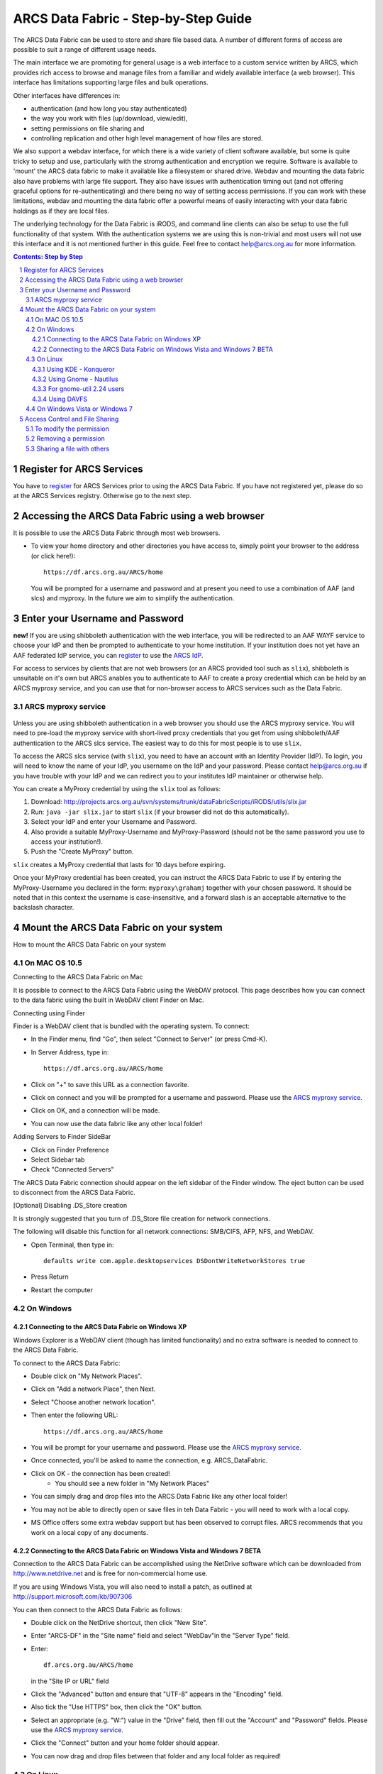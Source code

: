 .. vim: set tw=78 ts=4 sw=4 et ft=rst:
.. $Id$
.. $HeadURL$

=====================================
ARCS Data Fabric - Step-by-Step Guide
=====================================

.. sectnum::

.. .. rubric:: Step by Step Guide to get started using the ARCS Data Fabric.

The ARCS Data Fabric can be used to store and share file based data.  A number
of different forms of access are possible to suit a range of different usage needs.

The main interface we are promoting for general usage is a web interface to a
custom service written by ARCS, which provides rich access to browse and
manage files from a familiar and widely available interface (a web browser).
This interface has limitations supporting large files and bulk operations.

Other interfaces have differences in:

* authentication (and how long you stay authenticated)
* the way you work with files (up/download, view/edit),
* setting permissions on file sharing and
* controlling replication and other high level management of how files are stored.

.. See `known issues <http://www.arcs.org.au/products-services/data-services/arcs-data-fabric-1/arcs-data-fabric-1>`_.

We also support a webdav interface, for which there is a wide variety of client
software available, but some is quite tricky to setup and use, particularly
with the stromg authentication and encryption we require.  Software is
available to 'mount' the ARCS data fabric to make it available like a
filesystem or shared drive. Webdav and mounting the data fabric also have
problems with large file support.  They also have issues with authentication
timing out (and not offering graceful options for re-authenticating) and there
being no way of setting access permissions. If you can work with these limitations,
webdav and mounting the data fabric offer a powerful means of easily interacting 
with your data fabric holdings as if they are local files.

The underlying technology for the Data Fabric is iRODS, and command line
clients can also be setup to use the full functionality of that system.  With
the authentication systems we are using this is non-trivial and most users will
not use this interface and it is not mentioned further in this guide.  Feel
free to contact help@arcs.org.au for more information.

.. .. sidebar::

.. contents:: Contents: Step by Step

Register for ARCS Services
+++++++++++++++++++++++++++++

You have to register_ for ARCS Services prior to using the ARCS Data Fabric. If
you have not registered yet, please do so at the ARCS Services registry.
Otherwise go to the next step.

.. _register: http://services.arcs.org.au/

Accessing the ARCS Data Fabric using a web browser
+++++++++++++++++++++++++++++++++++++++++++++++++++++

It is possible to use the ARCS Data Fabric through most web browsers. 

* To view your home directory and other directories you have access to, simply
  point your browser to the address (or click here!)::

    https://df.arcs.org.au/ARCS/home

  You will be prompted for a username and password and at present you need to
  use a combination of AAF (and slcs) and myproxy.  In the future we aim to
  simplify the authentication.

Enter your Username and Password
+++++++++++++++++++++++++++++++++++++++

**new!** If you are using shibboleth authentication with the web interface, you
will be redirected to an AAF WAYF service to choose your IdP and then be
prompted to authenticate to your home institution.  If your institution does
not yet have an AAF federated IdP service, you can register_ to use the `ARCS
IdP`_.

.. _`ARCS IdP`: http://idp.arcs.org.au/

For access to services by clients that are not web browsers (or an ARCS
provided tool such as |slix|), shibboleth is unsuitable on it's own but ARCS
anables you to authenticate to AAF to create a proxy credential which can be
held by an ARCS myproxy service, and you can use that for non-browser access to
ARCS services such as the Data Fabric.

.. |slix| replace:: ``slix``

_`ARCS myproxy service`
-----------------------
 .. |pleasemyproxy| replace:: Please use the `ARCS myproxy service`_

Unless you are using shibboleth authentication in a web browser you should 
use the ARCS myproxy service. You will need to pre-load the myproxy service
with short-lived proxy credentials that you get from using shibboleth/AAF
authentication to the ARCS slcs service. The easiest way to do this for most
people is to use |slix|.

To access the ARCS slcs service (with |slix|), you need to have an account with
an Identity Provider (IdP).  To login, you will need to know the name of your
IdP, you username on the IdP and your password.  Please contact |arcshelp| if 
you have trouble with your IdP and we can redirect you to your institutes IdP 
maintainer or otherwise help.

.. |arcshelp| replace:: help@arcs.org.au

You can create a MyProxy credential by using the |slix| tool as follows:

1.  Download: http://projects.arcs.org.au/svn/systems/trunk/dataFabricScripts/iRODS/utils/slix.jar
#. Run: ``java -jar slix.jar`` to start |slix| (if your browser did not do this automatically).
#. Select your IdP and enter your Username and Password.
#. Also provide a suitable MyProxy-Username and MyProxy-Password (should not be 
   the same password you use to access your institution!).
#. Push the "Create MyProxy" button.

|slix| creates a MyProxy credential that lasts for 10 days before expiring.

Once your MyProxy credential has been created, you can instruct the ARCS Data
Fabric to use if by entering the MyProxy-Username you declared in the form:
``myproxy\grahamj`` together with your chosen password. It should be noted that in
this context the username is case-insensitive, and a forward slash is an
acceptable alternative to the backslash character.

Mount the ARCS Data Fabric on your system
++++++++++++++++++++++++++++++++++++++++++++

How to mount the ARCS Data Fabric on your system

On MAC OS 10.5
-------------------

Connecting to the ARCS Data Fabric on Mac

It is possible to connect to the ARCS Data Fabric using the WebDAV protocol.
This page describes how you can connect to the data fabric using the built in
WebDAV client Finder on Mac.

 
Connecting using Finder

Finder is a WebDAV client that is bundled with the operating system.  To connect:

* In the Finder menu, find "Go", then select "Connect to Server" (or press Cmd-K).
* In Server Address, type in::

    https://df.arcs.org.au/ARCS/home

* Click on "+" to save this URL as a connection favorite.
* Click on connect and you will be prompted for a username and password. |pleasemyproxy|.
* Click on OK, and a connection will be made.
* You can now use the data fabric like any other local folder!

Adding Servers to Finder SideBar

* Click on Finder Preference
* Select Sidebar tab
* Check "Connected Servers" 

The ARCS Data Fabric connection should appear on the left sidebar of the Finder
window.  The eject button can be used to disconnect from the ARCS Data Fabric.

 
[Optional] Disabling .DS_Store creation

It is strongly suggested that you turn of .DS_Store file creation for network
connections.

The following will disable this function for all network connections: SMB/CIFS,
AFP, NFS, and WebDAV.

* Open Terminal, then type in::

    defaults write com.apple.desktopservices DSDontWriteNetworkStores true

* Press Return
* Restart the computer

On Windows
---------------

Connecting to the ARCS Data Fabric on Windows XP
................................................

Windows Explorer is a WebDAV client (though has limited functionality) 
and no extra software is needed to connect
to the ARCS Data Fabric.

To connect to the ARCS Data Fabric:

* Double click on "My Network Places".
* Click on "Add a network Place", then Next.
* Select "Choose another network location".
* Then enter the following URL::

    https://df.arcs.org.au/ARCS/home

* You will be prompt for your username and password. |pleasemyproxy|.
* Once connected, you'll be asked to name the connection, e.g. ARCS_DataFabric.
* Click on OK - the connection has been created! 
    - You should see a new folder in "My Network Places"
* You can simply drag and drop files into the ARCS Data Fabric like any other local folder!
* You may not be able to directly open or save files in teh Data Fabric - you will need to work with a local copy.
* MS Office offers some extra webdav support but has been observed to corrupt files. ARCS recommends that you work on a local copy of any documents.

 
Connecting to the ARCS Data Fabric on Windows Vista and Windows 7 BETA
......................................................................

Connection to the ARCS Data Fabric can be accomplished using the NetDrive
software which can be downloaded from http://www.netdrive.net and is free for
non-commercial home use.

If you are using Windows Vista, you will also need to install a patch, as
outlined at http://support.microsoft.com/kb/907306

You can then connect to the ARCS Data Fabric as follows:

* Double click on the NetDrive shortcut, then click "New Site". 
* Enter "ARCS-DF" in the "Site name" field and select "WebDav"in the "Server Type" field.
* Enter::

      df.arcs.org.au/ARCS/home

  in the "Site IP or URL" field
* Click the "Advanced" button and ensure that "UTF-8" appears in the "Encoding" field.
* Also tick the "Use HTTPS" box, then click the "OK" button.
* Select an appropriate (e.g. "W:") value in the "Drive" field, then fill out the "Account" and "Password" fields. |pleasemyproxy|.
* Click the "Connect" button and your home folder should appear.
* You can now drag and drop files between that folder and any local folder as required!

On Linux
-------------

There are a number of file system browsers that can connect to the ARCS Data
Fabric directly on Linux.

Using KDE - Konqueror
.....................

* Open up a Konqueror window, and type in::

    webdavs://df.arcs.org.au/ARCS/home

* You'll be prompted for a username and password. |pleasemyproxy|.
* You can now use the ARCS Data Fabric like any other local folder!

Using Gnome - Nautilus
......................

* Open up a Nautilus window
* In the File menu, select "Connect to Server".  This will bring up a dialog box.  Fill in with the following details::

    Service type: Secure WebDAV (HTTPS)
    Host: df.arcs.org.au
    Port: (leave empty)
    Folder: ARCS/home
    Username: myproxy\<username> [#]_
    Name to user for connection: ARCS_DataFabric

* Click on Connect
* You'll be prompted for your password. |pleasemyproxy|.
* You should see an icon on your Desktop with the name you've given to the connection.  Double click on this to make the connection.
* You can now use the ARCS Data Fabric like any other local folder!

.. [#] |pleasemyproxy|

For gnome-util 2.24 users
.........................

Due to a bug in gnome-utils, gnome-util 2.24 users will have to connect
differently.

* In the File menu, select "Connect to Server"  This will briing up a dialog box.  Fill in with the following details::

    Service type: Custom Location
    Location URI: davs://df.arcs.org.au/ARCS/home
    Bookmark Name: ARCS_DataFabric

* You'll be prompted for your password. |pleasemyproxy|.
* You can now use the ARCS Data Fabric like any other local folder!

Using DAVFS
...........

For advanced users, you can mount WebDAV directories as shown here:
http://www.sfu.ca/itservices/linux/webdav-linux.html

 
On Windows Vista or Windows 7
-----------------------------

Connecting to the ARCS Data Fabric on Windows Vista or Windows 7

Connection to the ARCS Data Fabric can be accomplished using the NetDrive
software which can be downloaded from http://www.netdrive.net and is free for
non-commercial home use.

If you are using Windows Vista, you will also need to install a patch, as
outlined at http://support.microsoft.com/kb/907306

You can then connect to the ARCS Data Fabric as follows:

* Double click on the NetDrive shortcut, then click "New Site". 
* Enter "ARCS-DF" in the "Site name" field and select "WebDav"in the "Server Type" field.
* Click the "Advanced" button and ensure that "UTF-8" appears in the "Encoding" field.
* Also tick the "Use HTTPS" box, then click the "OK" button.
* Select an appropriate (e.g. "W:") value in the "Drive" field, then fill out the "Account" and "Password" fields. |pleasemyproxy|.
* Click the "Connect" button and your home folder should appear.
* You can now drag and drop files between that folder and any local folder as required!

 
Access Control and File Sharing
++++++++++++++++++++++++++++++++++

Using the ARCS Data Fabric to share files with others
Permissions

Files and folders are protected by a set of permissions on the ARCS Data
Fabric. 

* read - access to read object
* write - access to modify content (includes deletion!) of object
* all - access to read, modify and change access control of object
* null - remove all access
 
To modify the permission
------------------------

Permissions can only be modified using the browser mode. 

* Login to the ARCS Data Fabric using your browser.
* Click on the "Access Control" button next to an object, and a dialog will popup.
* Username: select a user or group you would like to assign a permission to.  You must know the ARCS Data Fabric username of the person you would like to assign permission to.  This is not the same as their IdP username. 
    - To find out your own username, first log into the ARCS Data Fabric.  You should see two folders.  The "public" folder is a shared directory - whatever you put in there will be readable by everyone.  The other directory is your home directory on the ARCS Data Fabric.  The name of this folder is your ARCS Data Fabric username. 
* Permission: selected a permission type
* Recursive: check this option if you would like this permission to be applied to any subfolders and files within them.
* Click on "Apply" and these changes will be set
* Click on "Cancel" closes the dialog box, and no changes will be made.
 
Removing a permission
------------------------

* Click on the "Access Control" button next to an object, and a dialog will popup.
* Click on the row that you would like to remove, then in the "Permission" dropdown box, select "null"
* Click on "Apply" and the permission will be removed.

 
Sharing a file with others
---------------------------

Once you have set the appropriate permissions for others to access an object,
right click on the object and select to copy the link. Send this link to your
colleagues and they will be taken directly to the object you would like to
share.  The 'guest' user

The 'guest' user is a special read-only user on the ARCS Data Fabric to allow
you to share an object on the ARCS Data Fabric with anybody, even if they
themselves don't have an account on the ARCS Data Fabric. To use it, allow the
'guest' user to read an object, send the URL of the object to your colleagues
(as above) and advise them to use login 'guest' and password 'guest' when asked
to provide it.


